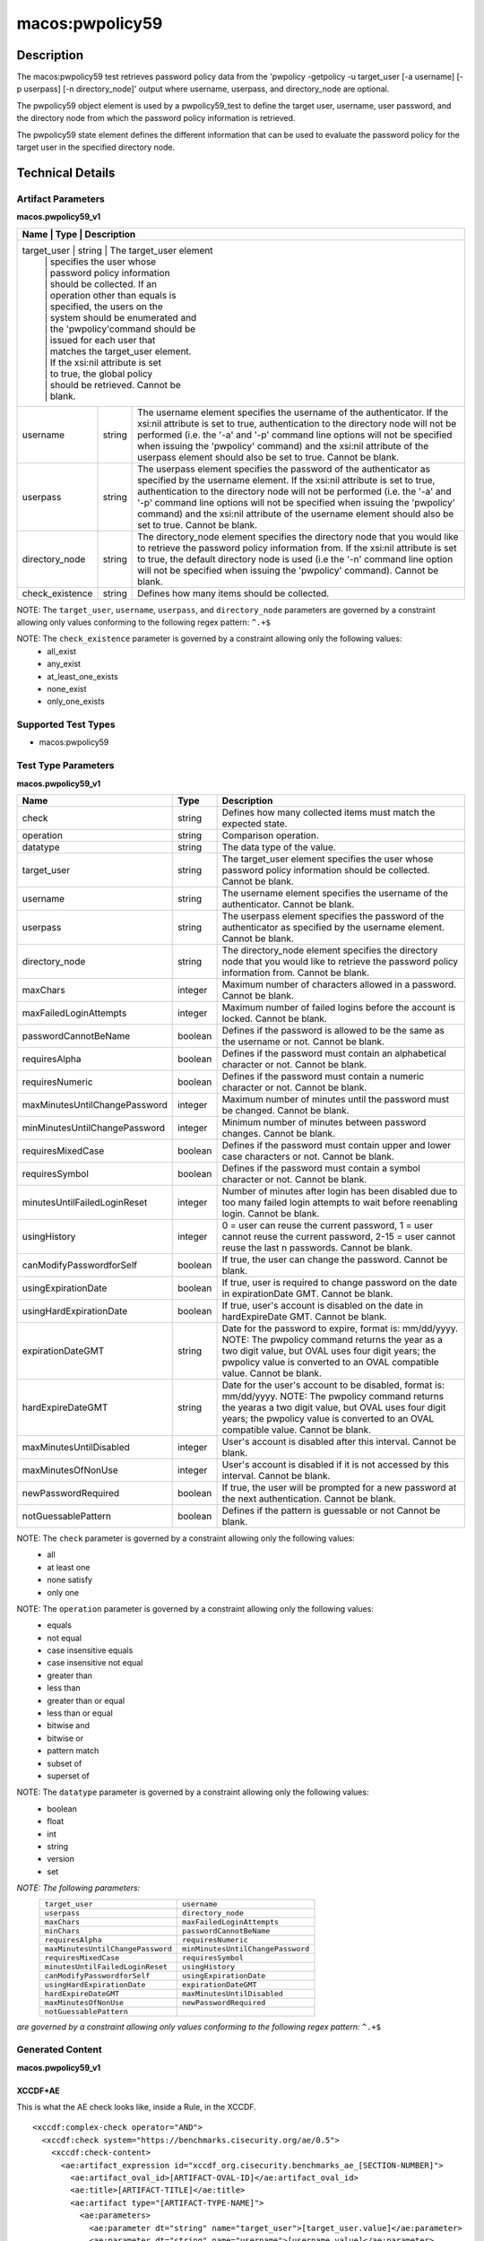 macos:pwpolicy59
================

Description
-----------

The macos:pwpolicy59 test retrieves password policy data from the 'pwpolicy -getpolicy -u target_user [-a username] [-p userpass] [-n directory_node]' output where username, userpass, and directory_node are optional.

The pwpolicy59 object element is used by a pwpolicy59_test to define the target user, username, user password, and the directory node from which the password policy information is retrieved.

The pwpolicy59 state element defines the different information that can be used to evaluate the
password policy for the target user in the specified directory node.

Technical Details
-----------------

Artifact Parameters
~~~~~~~~~~~~~~~~~~~

**macos.pwpolicy59_v1**

+-------------------------------+---------+----------------------------------+
| Name                        | Type    | Description                        |
+=============================+=========+====================================+
| target_user                   | string  | The target_user element          |
|                               |         | specifies the user whose         |
|                               |         | password policy information      |
|                               |         | should be collected. If an       |
|                               |         | operation other than equals is   |
|                               |         | specified, the users on the      |
|                               |         | system should be enumerated and  |
|                               |         | the 'pwpolicy'command should be  |
|                               |         | issued for each user that        |
|                               |         | matches the target_user element. |
|                               |         | If the xsi:nil attribute is set  |
|                               |         | to true, the global policy       |
|                               |         | should be retrieved. Cannot be   |
|                               |         | blank.                           |
+-------------------------------+---------+----------------------------------+
| username                      | string  | The username element specifies   |
|                               |         | the username of the              |
|                               |         | authenticator. If the xsi:nil    |
|                               |         | attribute is set to true,        |
|                               |         | authentication to the directory  |
|                               |         | node will not be performed (i.e. |
|                               |         | the '-a' and '-p' command line   |
|                               |         | options will not be specified    |
|                               |         | when issuing the 'pwpolicy'      |
|                               |         | command) and the xsi:nil         |
|                               |         | attribute of the userpass        |
|                               |         | element should also be set to    |
|                               |         | true. Cannot be blank.           |
+-------------------------------+---------+----------------------------------+
| userpass                      | string  | The userpass element specifies   |
|                               |         | the password of the              |
|                               |         | authenticator as specified by    |
|                               |         | the username element. If the     |
|                               |         | xsi:nil attribute is set to      |
|                               |         | true, authentication to the      |
|                               |         | directory node will not be       |
|                               |         | performed (i.e. the '-a' and     |
|                               |         | '-p' command line options will   |
|                               |         | not be specified when issuing    |
|                               |         | the 'pwpolicy' command) and the  |
|                               |         | xsi:nil attribute of the         |
|                               |         | username element should also be  |
|                               |         | set to true. Cannot be blank.    |
+-------------------------------+---------+----------------------------------+
| directory_node                | string  | The directory_node element       |
|                               |         | specifies the directory node     |
|                               |         | that you would like to retrieve  |
|                               |         | the password policy information  |
|                               |         | from. If the xsi:nil attribute   |
|                               |         | is set to true, the default      |
|                               |         | directory node is used (i.e the  |
|                               |         | '-n' command line option will    |
|                               |         | not be specified when issuing    |
|                               |         | the 'pwpolicy' command). Cannot  |
|                               |         | be blank.                        |
+-------------------------------+---------+----------------------------------+
| check_existence               | string  | Defines how many items should    |
|                               |         | be collected.                    |
+-------------------------------+---------+----------------------------------+

NOTE: The ``target_user``, ``username``, ``userpass``, and ``directory_node`` parameters are governed by a constraint allowing only values conforming to the following regex pattern: ``^.+$``

NOTE: The ``check_existence`` parameter is governed by a constraint allowing only the following values:
   -  all_exist
   -  any_exist
   -  at_least_one_exists
   -  none_exist
   -  only_one_exists

Supported Test Types
~~~~~~~~~~~~~~~~~~~~

-  macos:pwpolicy59

Test Type Parameters
~~~~~~~~~~~~~~~~~~~~

**macos.pwpolicy59_v1**

+-------------------------------+---------+----------------------------------+
| Name                          | Type    | Description                      |
+===============================+=========+==================================+
| check                         | string  | Defines how many collected items |
|                               |         | must match the  expected state.  |
+-------------------------------+---------+----------------------------------+
| operation                     | string  | Comparison operation.            |
+-------------------------------+---------+----------------------------------+
| datatype                      | string  | The data type of the value.      |
+-------------------------------+---------+----------------------------------+
| target_user                   | string  | The target_user element          |
|                               |         | specifies the user whose         |
|                               |         | password policy information      |
|                               |         | should be collected. Cannot be   |
|                               |         | blank.                           |
+-------------------------------+---------+----------------------------------+
| username                      | string  | The username element specifies   |
|                               |         | the username of the              |
|                               |         | authenticator. Cannot be blank.  |
+-------------------------------+---------+----------------------------------+
| userpass                      | string  | The userpass element specifies   |
|                               |         | the password of the              |
|                               |         | authenticator as specified by    |
|                               |         | the username element. Cannot be  |
|                               |         | blank.                           |
+-------------------------------+---------+----------------------------------+
| directory_node                | string  | The directory_node element       |
|                               |         | specifies the directory node     |
|                               |         | that you would like to retrieve  |
|                               |         | the password policy information  |
|                               |         | from. Cannot be blank.           |
+-------------------------------+---------+----------------------------------+
| maxChars                      | integer | Maximum number of characters     |
|                               |         | allowed in a password. Cannot be |
|                               |         | blank.                           |
+-------------------------------+---------+----------------------------------+
| maxFailedLoginAttempts        | integer | Maximum number of failed logins  |
|                               |         | before the account is locked.    |
|                               |         | Cannot be blank.                 |
+-------------------------------+---------+----------------------------------+
| passwordCannotBeName          | boolean | Defines if the password is       |
|                               |         | allowed to be the same as the    |
|                               |         | username or not. Cannot be       |
|                               |         | blank.                           |
+-------------------------------+---------+----------------------------------+
| requiresAlpha                 | boolean | Defines if the password must     |
|                               |         | contain an alphabetical          |
|                               |         | character or not. Cannot be      |
|                               |         | blank.                           |
+-------------------------------+---------+----------------------------------+
| requiresNumeric               | boolean | Defines if the password must     |
|                               |         | contain a numeric character or   |
|                               |         | not. Cannot be blank.            |
+-------------------------------+---------+----------------------------------+
| maxMinutesUntilChangePassword | integer | Maximum number of minutes until  |
|                               |         | the password must be changed.    |
|                               |         | Cannot be blank.                 |
+-------------------------------+---------+----------------------------------+
| minMinutesUntilChangePassword | integer | Minimum number of minutes        |
|                               |         | between password changes. Cannot |
|                               |         | be blank.                        |
+-------------------------------+---------+----------------------------------+
| requiresMixedCase             | boolean | Defines if the password must     |
|                               |         | contain upper and lower case     |
|                               |         | characters or not. Cannot be     |
|                               |         | blank.                           |
+-------------------------------+---------+----------------------------------+
| requiresSymbol                | boolean | Defines if the password must     |
|                               |         | contain a symbol character or    |
|                               |         | not. Cannot be blank.            |
+-------------------------------+---------+----------------------------------+
| minutesUntilFailedLoginReset  | integer | Number of minutes after login    |
|                               |         | has been disabled due to too     |
|                               |         | many failed login attempts to    |
|                               |         | wait before reenabling login.    |
|                               |         | Cannot be blank.                 |
+-------------------------------+---------+----------------------------------+
| usingHistory                  | integer | 0 = user can reuse the current   |
|                               |         | password, 1 = user cannot reuse  |
|                               |         | the current password, 2-15 =     |
|                               |         | user cannot reuse the last n     |
|                               |         | passwords. Cannot be blank.      |
+-------------------------------+---------+----------------------------------+
| canModifyPasswordforSelf      | boolean | If true, the user can change     |
|                               |         | the password. Cannot be blank.   |
+-------------------------------+---------+----------------------------------+
| usingExpirationDate           | boolean | If true, user is required to     |
|                               |         | change password on the date in   |
|                               |         | expirationDate GMT. Cannot be    |
|                               |         | blank.                           |
+-------------------------------+---------+----------------------------------+
| usingHardExpirationDate       | boolean | If true, user's account is       |
|                               |         | disabled on the date in          |
|                               |         | hardExpireDate GMT. Cannot be    |
|                               |         | blank.                           |
+-------------------------------+---------+----------------------------------+
| expirationDateGMT             | string  | Date for the password to expire, |
|                               |         | format is: mm/dd/yyyy. NOTE: The |
|                               |         | pwpolicy command returns the     |
|                               |         | year as a two digit value, but   |
|                               |         | OVAL uses four digit years; the  |
|                               |         | pwpolicy value is converted to   |
|                               |         | an OVAL compatible value. Cannot |
|                               |         | be blank.                        |
+-------------------------------+---------+----------------------------------+
| hardExpireDateGMT             | string  | Date for the user's account to   |
|                               |         | be disabled, format is:          |
|                               |         | mm/dd/yyyy. NOTE: The pwpolicy   |
|                               |         | command returns the yearas a two |
|                               |         | digit value, but OVAL uses four  |
|                               |         | digit years; the pwpolicy value  |
|                               |         | is converted to an OVAL          |
|                               |         | compatible value. Cannot be      |
|                               |         | blank.                           |
+-------------------------------+---------+----------------------------------+
| maxMinutesUntilDisabled       | integer | User's account is disabled after |
|                               |         | this interval. Cannot be blank.  |
+-------------------------------+---------+----------------------------------+
| maxMinutesOfNonUse            | integer | User's account is disabled if it |
|                               |         | is not accessed by this          |
|                               |         | interval. Cannot be blank.       |
+-------------------------------+---------+----------------------------------+
| newPasswordRequired           | boolean | If true, the user will be        |
|                               |         | prompted for a new password at   |
|                               |         | the next authentication. Cannot  |
|                               |         | be blank.                        |
+-------------------------------+---------+----------------------------------+
| notGuessablePattern           | boolean | Defines if the pattern is        |
|                               |         | guessable or not Cannot be       |
|                               |         | blank.                           |
+-------------------------------+---------+----------------------------------+

NOTE: The ``check`` parameter is governed by a constraint allowing only the following values:
   -  all
   -  at least one
   -  none satisfy
   -  only one

NOTE: The ``operation`` parameter is governed by a constraint allowing only the following values:
   -  equals
   -  not equal
   -  case insensitive equals
   -  case insensitive not equal
   -  greater than
   -  less than
   -  greater than or equal
   -  less than or equal
   -  bitwise and
   -  bitwise or
   -  pattern match
   -  subset of
   -  superset of

NOTE: The ``datatype`` parameter is governed by a constraint allowing only the following values:
   -  boolean
   -  float
   -  int
   -  string
   -  version
   -  set

:emphasis:`NOTE: The following parameters:`
  +----------------------------------+-----------------------------------+
  | ``target_user``                  | ``username``                      |
  +----------------------------------+-----------------------------------+
  | ``userpass``                     | ``directory_node``                |
  +----------------------------------+-----------------------------------+
  | ``maxChars``                     | ``maxFailedLoginAttempts``        |
  +----------------------------------+-----------------------------------+
  | ``minChars``                     | ``passwordCannotBeName``          |
  +----------------------------------+-----------------------------------+
  | ``requiresAlpha``                | ``requiresNumeric``               |
  +----------------------------------+-----------------------------------+
  | ``maxMinutesUntilChangePassword``| ``minMinutesUntilChangePassword`` |
  +----------------------------------+-----------------------------------+
  | ``requiresMixedCase``            | ``requiresSymbol``                |
  +----------------------------------+-----------------------------------+
  | ``minutesUntilFailedLoginReset`` | ``usingHistory``                  |
  +----------------------------------+-----------------------------------+
  | ``canModifyPasswordforSelf``     | ``usingExpirationDate``           |
  +----------------------------------+-----------------------------------+
  | ``usingHardExpirationDate``      | ``expirationDateGMT``             |
  +----------------------------------+-----------------------------------+
  | ``hardExpireDateGMT``            | ``maxMinutesUntilDisabled``       |
  +----------------------------------+-----------------------------------+
  | ``maxMinutesOfNonUse``           | ``newPasswordRequired``           |
  +----------------------------------+-----------------------------------+
  | ``notGuessablePattern``          |                                   |
  +----------------------------------+-----------------------------------+
  
:emphasis:`are governed by a constraint allowing only values conforming to the following regex pattern:` ``^.+$``

Generated Content
~~~~~~~~~~~~~~~~~

**macos.pwpolicy59_v1**

XCCDF+AE
^^^^^^^^

This is what the AE check looks like, inside a Rule, in the XCCDF.

::

  <xccdf:complex-check operator="AND">
    <xccdf:check system="https://benchmarks.cisecurity.org/ae/0.5">
      <xccdf:check-content>
        <ae:artifact_expression id="xccdf_org.cisecurity.benchmarks_ae_[SECTION-NUMBER]">
          <ae:artifact_oval_id>[ARTIFACT-OVAL-ID]</ae:artifact_oval_id>
          <ae:title>[ARTIFACT-TITLE]</ae:title>
          <ae:artifact type="[ARTIFACT-TYPE-NAME]">
            <ae:parameters>
              <ae:parameter dt="string" name="target_user">[target_user.value]</ae:parameter>
              <ae:parameter dt="string" name="username">[username.value]</ae:parameter>
              <ae:parameter dt="string" name="userpass">[userpass.value]</ae:parameter>
              <ae:parameter dt="string" name="directory_node">[directory_node.value]</ae:parameter>
              <ae:parameter dt="string" name="check_existence">[check_existence.value]</ae:parameter>
            </ae:parameters>
          </ae:artifact>
          <ae:test type="[TEST-TYPE-NAME]">
            <ae:parameters>
              <ae:parameter dt="string" name="check">[check.value]</ae:parameter>
              <ae:parameter dt="string" name="operation">[operation.value]</ae:parameter>
              <ae:parameter dt="string" name="datatype">[datatype.value]</ae:parameter>
              <ae:parameter dt="string" name="target_user">[target_user.value]</ae:parameter>
              <ae:parameter dt="string" name="username">[username.value]</ae:parameter>
              <ae:parameter dt="string" name="userpass">[userpass.value]</ae:parameter>
              <ae:parameter dt="string" name="directory_node">[directory_node.value]</ae:parameter>
              <ae:parameter dt="integer" name="maxChars">[maxChars.value]</ae:parameter>
              <ae:parameter dt="integer" name="maxFailedLoginAttempts">[maxFailedLoginAttempts.value]</ae:parameter>
              <ae:parameter dt="integer" name="minChars">[minChars.value]</ae:parameter>
              <ae:parameter dt="boolean" name="passwordCannotBeName">[passwordCannotBeName.value]</ae:parameter>
              <ae:parameter dt="boolean" name="requiresAlpha">[requiresAlpha.value]</ae:parameter>
              <ae:parameter dt="boolean" name="requiresNumeric">[requiresNumeric.value]</ae:parameter>
              <ae:parameter dt="integer" name="maxMinutesUntilChangePassword">[maxMinutesUntilChangePassword.value]</ae:parameter>
              <ae:parameter dt="integer" name="minMinutesUntilChangePassword">[minMinutesUntilChangePassword.value]</ae:parameter>
              <ae:parameter dt="boolean" name="requiresMixedCase">[requiresMixedCase.value]</ae:parameter>
              <ae:parameter dt="boolean" name="requiresSymbol">[requiresSymbol.value]</ae:parameter>
              <ae:parameter dt="integer" name="minutesUntilFailedLoginReset">[minutesUntilFailedLoginReset.value]</ae:parameter>
              <ae:parameter dt="integer" name="usingHistory">[usingHistory.value]</ae:parameter>
              <ae:parameter dt="boolean" name="canModifyPasswordforSelf">[canModifyPasswordforSelf.value]</ae:parameter>
              <ae:parameter dt="boolean" name="usingExpirationDate">[usingExpirationDate.value]</ae:parameter>
              <ae:parameter dt="boolean" name="usingHardExpirationDate">[usingHardExpirationDate.value]</ae:parameter>
              <ae:parameter dt="string" name="expirationDateGMT">[expirationDateGMT.value]</ae:parameter>
              <ae:parameter dt="string" name="hardExpireDateGMT">[hardExpireDateGMT.value]</ae:parameter>
              <ae:parameter dt="integer" name="maxMinutesUntilDisabled">[maxMinutesUntilDisabled.value]</ae:parameter>
              <ae:parameter dt="integer" name="maxMinutesOfNonUse">[maxMinutesOfNonUse.value]</ae:parameter>
              <ae:parameter dt="boolean" name="newPasswordRequired">[newPasswordRequired.value]</ae:parameter>
              <ae:parameter dt="boolean" name="notGuessablePattern">[notGuessablePattern.value]</ae:parameter>
            </ae:parameters>
          </ae:test>
          <ae:profiles>
            <ae:profile idref="xccdf_org.cisecurity.benchmarks_profile_Level_1" />
          </ae:profiles>
        </ae:artifact_expression>
      </xccdf:check-content>
    </xccdf:check>
  </xccdf:complex-check>

SCAP
^^^^

XCCDF
'''''

For ``macos.pwpolicy59_v1`` ``macos.pwpolicy59_v1`` artifacts, the XCCDF check looks like this. There is no Value element in the XCCDF for this artifact.

::

  <check system="http://oval.mitre.org/XMLSchema/oval-definitions-5">
    <check-content-ref
      href="[BENCHMARK-TITLE]-oval.xml"
      name="oval:org.cisecurity.benchmarks.[PLATFORM]:def:[ARTIFACT-OVAL-ID]">
    </check-content-ref>
  </check>

OVAL
''''

Test

::

  <pwpolicy59_test
    xmlns="http://oval.mitre.org/XMLSchema/oval-definitions-5#macos"
    id="oval:org.cisecurity.benchmarks.[PLATFORM]:tst:[ARTIFACT-OVAL-ID]"
    check_existence="[check_existence.value]"
    check="[check.value]"
    comment="[ARTIFACT-TITLE]"
    version="1">
    <object object_ref="oval:org.cisecurity.benchmarks.[PLATFORM]:obj:[ARTIFACT-OVAL-ID]" />
    <state state_ref="oval:org.cisecurity.benchmarks.[PLATFORM]:ste:[ARTIFACT-OVAL-ID]" />
  </pwpolicy59_test>

Object

::

  <pwpolicy59_object 
    xmlns="http://oval.mitre.org/XMLSchema/oval-definitions-5#macos"
    id="oval:org.cisecurity.benchmarks.[PLATFORM]:obj:[ARTIFACT-OVAL-ID]"
    comment="[ARTIFACT-TITLE]"
    version="1">
    <target_user>[target_user.value]</target_user>
    <username>[username.value]</username>
    <userpass>[password.value]</userpass>
    <directory_node>[directory_node.value]</directory_node>
  </pwpolicy59_object>

State

::

   <pwpolicy59_state 
    xmlns="http://oval.mitre.org/XMLSchema/oval-definitions-5#macos"
    id="oval:org.cisecurity.benchmarks.[PLATFORM]:ste:[ARTIFACT-OVAL-ID]"
    comment="[ARTIFACT-TITLE]"
    version="1">
    <target_user 
      datatype="[datatype.value]"
      operation="[operation.value]">
        [target_user.value]
    </target_user>
    <username
      datatype="[datatype.value]"
      operation="[operation.value]">
        [username.value]
    </username>
    <userpass 
      datatype="[datatype.value]"
      operation="[operation.value]">
        [userpass.value]
    </userpass>
    <directory_node 
      datatype="[datatype.value]"
      operation="[operation.value]">
        [directory_node.value]
    </directory_node>
    <maxChars 
      datatype="int"
      operation="equals">
        [maxChars.value]
    </maxChars>
    <maxFailedLoginAttempts 
      datatype="int"
      operation="equals">
        [maxFailedLoginAttempts.value]
    </maxFailedLoginAttempts>
    <minChars
      datatype="int"
      operation="equals">
        [minChars.value]
    </minChars>
    <passwordCannotBeName 
      datatype="boolean"
      operation="[operation.value]">
        [passwordCannotBeName.value]
    </passwordCannotBeName>
    <requiresAlpha 
      datatype="boolean"
      operation="[operation.value]">
        [requiresAlpha.value]
    </requiresAlpha>
    <requiresNumeric 
      datatype="boolean"
      operation="[operation.value]">
        [requiresNumeric.value]
    </requiresNumeric>
    <maxMinutesUntilChangePassword 
      datatype="int"
      operation="equals">
        [maxMinutesUntilChangePassword.value]
    </maxMinutesUntilChangePassword>
    <minMinutesUntilChangePassword 
      datatype="int"
      operation="equals">
        [minMinutesUntilChangePassword.value]
    </minMinutesUntilChangePassword>
    <requiresMixedCase 
      datatype="boolean"
      operation="[operation.value]">
        [requiresMixedCase.value]
    </requiresMixedCase>
    <requiresSymbol 
      datatype="boolean"
      operation="[operation.value]">
        [requiresSymbol.value]
    </requiresSymbol>
    <minutesUntilFailedLoginReset 
      datatype="int"
      operation="equals">
        [minutesUntilFailedLoginReset.value]
    </minutesUntilFailedLoginReset>
    <usingHistory 
      datatype="int"
      operation="equals">
        [usingHistory.value]
    </usingHistory>
    <canModifyPasswordforSelf 
      datatype="boolean"
      operation="[operation.value]">
        [canModifyPasswordforSelf.value]
    </canModifyPasswordforSelf>
    <usingExpirationDate 
      datatype="boolean"
      operation="[operation.value]">
        [usingExpirationDate.value]
    </usingExpirationDate>
    <usingHardExpirationDate 
      datatype="boolean"
      operation="[operation.value]">
        [usingHardExpirationDate.value]
    </usingHardExpirationDate>
    <expirationDateGMT 
      datatype="[datatype.value]"
      operation="[operation.value]">
        [expirationDateGMT.value]
    </expirationDateGMT>
    <hardExpireDateGMT 
      datatype="[datatype.value]"
      operation="[operation.value]">
        [hardExpireDateGMT.value]
    </hardExpireDateGMT>
    <maxMinutesUntilDisabled 
      datatype="int"
      operation="equals">
        [maxMinutesUntilDisabled.value]
    </maxMinutesUntilDisabled>
    <maxMinutesOfNonUse 
      datatype="int"
      operation="equals">
        [maxMinutesOfNonUse.value]
    </maxMinutesOfNonUse>
    <newPasswordRequired 
      datatype="boolean"
      operation="[operation.value]">
        [newPasswordRequired.value]
    </newPasswordRequired>
    <notGuessablePattern 
      datatype="boolean"
      operation="[operation.value]">
        [notGuessablePattern.value]
    </notGuessablePattern>
  </pwpolicy59_state>

YAML
^^^^

::

  artifact-expression:
    artifact-unique-id: "[ARTIFACT-OVAL-ID]"
    artifact_title: "[ARTIFACT-TITLE]"
    artifact:
      type: "[ARTIFACT-TYPE-NAME]"
      parameters:
        - parameter:
            name: "target_user"
            dt: "string"
            value: "[target_user.value]"
        - parameter:
            name: "username"
            dt: "string"
            value: "[username.value]"
        - parameter:
            name: "userpass"
            dt: "string"
            value: "[password.value]"
        - parameter:
            name: "directory_node"
            dt: "string"
            value: "[directory_node.value]"
        - parameter:
            name: "check_existence"
            dt: "string"
            value: "[check_existence.value]"
    test:
      type: "[TEST-TYPE-NAME]"
      parameters:
        - parameter:
            name: "check"
            dt: "string"
            value: "[check.value]"
        - parameter:
            name: "operation"
            dt: "string"
            value: "[operation.value]"
        - parameter:
            name: "datatype"
            dt: "string"
            value: "[datatype.value]"
        - parameter:
            name: "target_user"
            dt: "string"
            value: "[target_user.value]"
        - parameter:
            name: "username"
            dt: "string"
            value: "[username.value]"
        - parameter:
            name: "userpass"
            dt: "string"
            value: "[userpass.value]"
        - parameter:
            name: "directory_node"
            dt: "string"
            value: "[directory_node.value]"
        - parameter:
            name: "maxChars"
            dt: "integer"
            value: "[maxChars.value]"
        - parameter:
            name: "maxFailedLoginAttempts"
            dt: "integer"
            value: "[maxFailedLoginAttempts.value]"
        - parameter:
            name: "minChars"
            dt: "integer"
            value: "[minChars.value]"
        - parameter:
            name: "passwordCannotBeName"
            dt: "boolean"
            value: "[passwordCannotBeName.value]"
        - parameter:
            name: "requiresAlpha"
            dt: "boolean"
            value: "[requiresAlpha.value]"
        - parameter:
            name: "requiresNumeric"
            dt: "boolean"
            value: "[requiresNumeric.value]"
        - parameter:
            name: "maxMinutesUntilChangePassword"
            dt: "integer"
            value: "[maxMinutesUntilChangePassword.value]"
        - parameter:
            name: "minMinutesUntilChangePassword"
            dt: "integer"
            value: "[minMinutesUntilChangePassword.value]"
        - parameter:
            name: "requiresMixedCase"
            dt: "boolean"
            value: "[requiresMixedCase.value]"
        - parameter:
            name: "requiresSymbol"
            dt: "boolean"
            value: "[requiresSymbol.value]"
        - parameter:
            name: "minutesUntilFailedLoginReset"
            dt: "integer"
            value: "[minutesUntilFailedLoginReset.value]"
        - parameter:
            name: "usingHistory"
            dt: "integer"
            value: "[usingHistory.value]"
        - parameter:
            name: "canModifyPasswordforSelf"
            dt: "boolean"
            value: "[canModifyPasswordforSelf.value]"
        - parameter:
            name: "usingExpirationDate"
            dt: "boolean"
            value: "[usingExpirationDate.value]"
        - parameter:
            name: "usingHardExpirationDate"
            dt: "boolean"
            value: "[usingHardExpirationDate.value]"
        - parameter:
            name: "expirationDateGMT"
            dt: "string"
            value: "[expirationDateGMT.value]"
        - parameter:
            name: "hardExpireDateGMT"
            dt: "string"
            value: "[hardExpireDateGMT.value]"
        - parameter:
            name: "maxMinutesUntilDisabled"
            dt: "integer"
            value: "[maxMinutesUntilDisabled.value]"
        - parameter:
            name: "maxMinutesOfNonUse"
            dt: "integer"
            value: "[maxMinutesOfNonUse.value]"
        - parameter:
            name: "newPasswordRequired"
            dt: "boolean"
            value: "[newPasswordRequired.value]"
        - parameter:
            name: "notGuessablePattern"
            dt: "boolean"
            value: "[notGuessablePattern.value]"

JSON
^^^^

::

  {
    "artifact-expression": {
      "artifact-unique-id": "[ARTIFACT-OVAL-ID]",
      "artifact_title": "[ARTIFACT-TITLE]",
      "artifact": {
        "type": "[ARTIFACT-TYPE-NAME]",
        "parameters": [
          {
            "parameter": {
              "name": "target_user",
              "dt": "string",
              "value": "[target_user.value]"
            }
          },
          {
            "parameter": {
              "name": "username",
              "dt": "string",
              "value": "[username.value]"
            }
          },
          {
            "parameter": {
              "name": "userpass",
              "dt": "string",
              "value": "[userpass.value]"
            }
          },
          {
            "parameter": {
              "name": "directory_node",
              "dt": "string",
              "value": "[directory_node.value]"
            }
          },
          {
            "parameter": {
              "name": "check_existence",
              "dt": "string",
              "value": "[check_existence.value]"
            }
          }
        ]
      },
      "test": {
        "type": "[TEST-TYPE-NAME]",
        "parameters": [
          {
            "parameter": {
              "name": "check",
              "dt": "string",
              "value": "[check.value]"
            }
          },
          {
            "parameter": {
              "name": "operation",
              "dt": "string",
              "value": "[operation.value]"
            }
          },
          {
            "parameter": {
              "name": "datatype",
              "dt": "string",
              "value": "[datatype.value]"
            }
          },
          {
            "parameter": {
              "name": "target_user",
              "dt": "string",
              "value": "[target_user.value]"
            }
          },
          {
            "parameter": {
              "name": "username",
              "dt": "string",
              "value": "[username.value]"
            }
          },
          {
            "parameter": {
              "name": "userpass",
              "dt": "string",
              "value": "[userpass.value]"
            }
          },
          {
            "parameter": {
              "name": "directory_node",
              "dt": "string",
              "value": "[directory_node.value]"
            }
          },
          {
            "parameter": {
              "name": "maxChars",
              "dt": "integer",
              "value": "[maxChars.value]"
            }
          },
          {
            "parameter": {
              "name": "maxFailedLoginAttempts",
              "dt": "integer",
              "value": "[maxFailedLoginAttempts.value]"
            }
          },
          {
            "parameter": {
              "name": "minChars",
              "dt": "integer",
              "value": "[minChars.value]"
            }
          },
          {
            "parameter": {
              "name": "passwordCannotBeName",
              "dt": "boolean",
              "value": "[passwordCannotBeName.value]"
            }
          },
          {
            "parameter": {
              "name": "requiresAlpha",
              "dt": "boolean",
              "value": "[requiresAlpha.value]"
            }
          },
          {
            "parameter": {
              "name": "requiresNumeric",
              "dt": "boolean",
              "value": "[requiresNumeric.value]"
            }
          },
          {
            "parameter": {
              "name": "maxMinutesUntilChangePassword",
              "dt": "integer",
              "value": "[maxMinutesUntilChangePassword.value]"
            }
          },
          {
            "parameter": {
              "name": "minMinutesUntilChangePassword",
              "dt": "integer",
              "value": "[minMinutesUntilChangePassword.value]"
            }
          },
          {
            "parameter": {
              "name": "requiresMixedCase",
              "dt": "boolean",
              "value": "[requiresMixedCase.value]"
            }
          },
          {
            "parameter": {
              "name": "requiresSymbol",
              "dt": "boolean",
              "value": "[requiresSymbol.value]"
            }
          },
          {
            "parameter": {
              "name": "minutesUntilFailedLoginReset",
              "dt": "integer",
              "value": "[minutesUntilFailedLoginReset.value]"
            }
          },
          {
            "parameter": {
              "name": "usingHistory",
              "dt": "integer",
              "value": "[usingHistory.value]"
            }
          },
          {
            "parameter": {
              "name": "canModifyPasswordforSelf",
              "dt": "boolean",
              "value": "[canModifyPasswordforSelf.value]"
            }
          },
          {
            "parameter": {
              "name": "usingExpirationDate",
              "dt": "boolean",
              "value": "[usingExpirationDate.value]"
            }
          },
          {
            "parameter": {
              "name": "usingHardExpirationDate",
              "dt": "boolean",
              "value": "[usingHardExpirationDate.value]"
            }
          },
          {
            "parameter": {
                "name": "expirationDateGMT",
                "dt": "string",
                "value": "[expirationDateGMT.value]"
            }
          },
          {
            "parameter": {
              "name": "hardExpireDateGMT",
              "dt": "string",
              "value": "[hardExpireDateGMT.value]"
            }
          },
          {
            "parameter": {
              "name": "maxMinutesUntilDisabled",
              "dt": "integer",
              "value": "[maxMinutesUntilDisabled.value]"
            }
          },
          {
            "parameter": {
              "name": "maxMinutesOfNonUse",
              "dt": "integer",
              "value": "[maxMinutesOfNonUse.value]"
            }
          },
          {
            "parameter": {
              "name": "newPasswordRequired",
              "dt": "boolean",
              "value": "[newPasswordRequired.value]"
            }
          },
          {
            "parameter": {
              "name": "notGuessablePattern",
              "dt": "boolean",
              "value": "[notGuessablePattern.value]"
            }
          }
        ]
      }
    }
  }